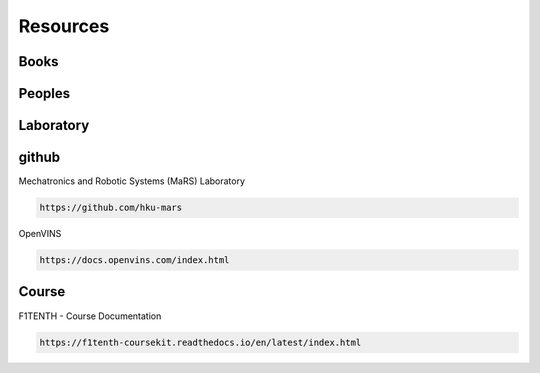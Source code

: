 =========
Resources
=========

Books
------------

Peoples
------------

Laboratory
------------

github
------------

Mechatronics and Robotic Systems (MaRS) Laboratory

.. code-block:: bash

  https://github.com/hku-mars

OpenVINS

.. code-block:: bash

  https://docs.openvins.com/index.html


Course
------------

F1TENTH - Course Documentation

.. code-block:: bash

  https://f1tenth-coursekit.readthedocs.io/en/latest/index.html

